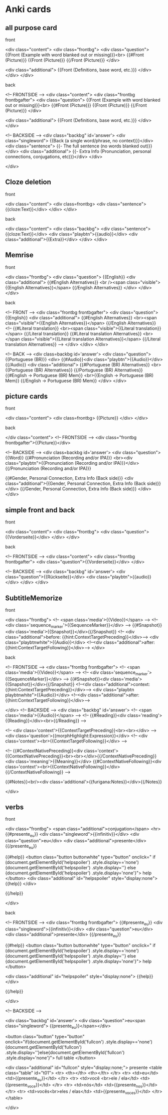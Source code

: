 * Anki cards

** all purpose card
**** front
<div class="content">
	<div class="frontbg">
		<div class="question">
			{{Front (Example with word blanked out or missing)}}<br>
			{{#Front (Picture)}}
				{{Front (Picture)}}
			{{/Front (Picture)}}
		</div>

		<div class="additional">
			{{Front (Definitions, base word, etc.)}}
		</div>
	</div>
</div>
**** back
<!-- FRONTSIDE -->
<div class="content">
<div class="frontbg frontbgafter">
	<div class="question">
	{{Front (Example with word blanked out or missing)}}<br>
	{{#Front (Picture)}}
	{{Front (Picture)}}
	{{/Front (Picture)}}
	</div>

	<div class="additional">
	{{Front (Definitions, base word, etc.)}}
	</div>
</div>


<!-- BACKSIDE -->
<div class="backbg" id='answer'>
<div class="singleword">
	{{Back (a single word/phrase, no context)}}</div>
<div class="sentence">
	{{- The full sentence (no words blanked out)}}</div>
<div class="additional">
	{{- Extra Info (Pronunciation, personal connections, conjugations, etc)}}</div>
</div>

</div>
** Cloze deletion
**** front
<div class="content">
	<div class=frontbg>
		<div class="sentence">{{cloze:Text}}</div>
	</div>
</div>
**** back
<div class="content">
	<div class="backbg">
		<div class="sentence">{{cloze:Text}}</div>
		<div class="playbtn">{{audio}}</div>
		<div class="additional">{{Extra}}</div>
	</div>
</div>
** Memrise
**** front
<div class="frontbg">
<div class="question">	
	{{English}}
	<div class="additional">
		{{#English Alternatives}}
			<br /><span class="visible">{{English Alternatives}}</span>
		{{/English Alternatives}}
	</div>
</div>
</div>
**** back
<!-- FRONT -->
<div class="frontbg frontbgafter">
<div class="question">	
	{{English}}
	<div class="additional">
		{{#English Alternatives}}
			<br><span class="visible">{{English Alternatives}}</span>
		{{/English Alternatives}}
<!--		{{#Literal translation}}
			<br><span class="visible">{{Literal translation}}</span>
		{{/Literal translation}}
		{{#Literal translation Alternatives}}
			<br></span class="visible">{{Literal translation Alternatives}}</span>
		{{/Literal translation Alternatives}}
-->
	</div>
</div>
</div>

<!-- BACK -->
<div class=backbg id='answer'>
<div class="question">
	{{Portuguese (BR)}}
<div>
	{{#Audio}}<div class="playbtn">{{Audio}}</div>{{/Audio}}
<div class="additional">	
	{{#Portuguese (BR) Alternatives}}
		<br>{{Portuguese (BR) Alternatives}}
	{{/Portuguese (BR) Alternatives}}
	{{#English -> Portuguese (BR) Mem}}
		<br>{{English -> Portuguese (BR) Mem}}
	{{/English -> Portuguese (BR) Mem}}
</div>
</div>
** picture cards
**** front
<div class="content">
	<div class=frontbg>
		{{Picture}}
	</div>
</div>
**** back
</div class="content">
	<!-- FRONTSIDE -->
		<div class="frontbg frontbgafter">{{Picture}}</div>	

	<!-- BACKSIDE -->
		<div class=backbg id='answer'>
			<div class="question">
				{{Word}}
			{{#Pronunciation (Recording and/or IPA)}}
			<br><div class="playbtn">{{Pronunciation (Recording and/or IPA)}}</div>
			{{/Pronunciation (Recording and/or IPA)}}

			{{#Gender, Personal Connection, Extra Info (Back side)}}
			<div class="additional">{{Gender, Personal Connection, Extra Info (Back side)}}</div>
			{{/Gender, Personal Connection, Extra Info (Back side)}}
		</div>
</div>
** simple front and back
**** front
<div class="content">
	<div class="frontbg">
		<div class="question">{{Vorderseite}}</div>
	</div>
</div>
**** back
<!-- FRONTSIDE -->
<div class="content">
	<div class="frontbg frontbgafter">
		<div class="question">{{Vorderseite}}</div>
	</div>


<!-- BACKSIDE -->
	<div class="backbg" id='answer'>
		<div class="question">{{Rückseite}}</div>
		<div class="playbtn">{{audio}}</div>
	</div>
</div>
** SubtitleMemorize
**** front
<div class="frontbg">
<!-- <span class='media'>{{Video}}</span> -->
<!-- <div class='sequence_marker'>{{SequenceMarker}}</div> -->
{{#Snapshot}}<div class='media'>{{Snapshot}}</div>{{/Snapshot}}
<!-- <div class="additional">before: {{hint:ContextTargetPreceding}}</div>-->
<div class="playbtnwhite">{{Audio}}</div>
<!--<div class="additional">after: {{hint:ContextTargetFollowing}}</div>-->
</div>
**** back
<!-- FRONTSIDE -->
<div class="frontbg frontbgafter">
<!-- <span class='media'>{{Video}}</span> -->
<!-- <div class='sequence_marker'>{{SequenceMarker}}</div> -->
{{#Snapshot}}<div class='media'>{{Snapshot}}</div>{{/Snapshot}}
<!--<div class="additional">context: {{hint:ContextTargetPreceding}}</div>-->
<div class="playbtn playbtnwhite">{{Audio}}</div>
<!--<div class="additional">after:{{hint:ContextTargetFollowing}}</div>-->

</div>
<!-- BACKSIDE -->
<div class="backbg" id='answer'>
<!-- <span class='media'>{{Audio}}</span> -->
<!-- {{#Reading}}<div class='reading'>{{Reading}}</div><br>{{/Reading}} -->

<!-- <div class='context'>{{ContextTargetPreceding}}<br><br></div> -->
<div class='question'>{{morphHighlight:Expression}}</div>
<!-- <div class='context'><br>{{ContextTargetFollowing}}</div> -->

<!-- {{#ContextNativePreceding}}<div class='context'>{{ContextNativePreceding}}<br><br></div>{{/ContextNativePreceding}}
<div class='meaning'>{{Meaning}}</div>
{{#ContextNativeFollowing}}<div class='context'><br>{{ContextNativeFollowing}}</div>{{/ContextNativeFollowing}}
-->

{{#Notes}}<br/><div class='additional'>{{furigana:Notes}}</div>{{/Notes}}

</div>
** verbs
**** front
<div class="frontbg">
<span class="additional">conjugation</span>
<hr>
{{#presente_eu}}
<div class="singleword">{{infinitiv}}</div>
<div class="question">eu</div>
<div class="additional">presente</div>
{{/presente_eu}}

{{#help}}
<button class="button buttonwhite" type="button"  onclick="
	if
		(document.getElementById('helpspoiler') .style.display=='none')
		{document.getElementById('helpspoiler') .style.display=''}
	else
		{document.getElementById('helpspoiler') .style.display='none'}">
help
</button>
<div class="additional" id="helpspoiler" style="display:none">
{{help}}
</div>


{{/help}}


</div>
**** back
<!-- FRONTSIDE -->
<div class="frontbg frontbgafter">
{{#presente_eu}}
   <div class="singleword">{{infinitiv}}</div>
<div class="question">eu</div>
<div class="additional">presente</div>
{{/presente_eu}}

{{#help}}
<button class="button buttonwhite" type="button"  onclick="
	if
		(document.getElementById('helpspoiler') .style.display=='none')
		{document.getElementById('helpspoiler') .style.display=''}
	else
		{document.getElementById('helpspoiler') .style.display='none'}">
help
</button>

<div class="additional" id="helpspoiler" style="display:none"> 
{{help}}
</div> 

{{/help}}


</div>

<!-- BACKSIDE -->

<div class="backbg" id='answer'>
<div class="question">eu<span class="singleword"> {{presente_eu}}</span></div>

<button class="button"  type="button"  onclick="if(document.getElementById('fullcon') .style.display=='none') {document.getElementById('fullcon') .style.display=''}else{document.getElementById('fullcon') .style.display='none'}">
	full table
</button>

<div class="additional" id="fullcon" style="display:none;"> 
presente
<table class="table" id="t01">
	<tr>
		<th></th>
		<th></th>
	</tr>
	<tr>
		<td>eu</td>
		<td>{{presente_eu}}</td>
	</tr>
	<tr>
		<td>você <br>ele / ela</td>
		<td>{{presente_voce}}</td>
	</tr>
	<tr>
		<td>nós</td> 
		<td>{{presente_nos}}</td>
	</tr>
	<tr>
		<td>vocês<br>eles / elas</td>
 		<td>{{presente_voces}}</td>
	</tr>
</table>

</div>


